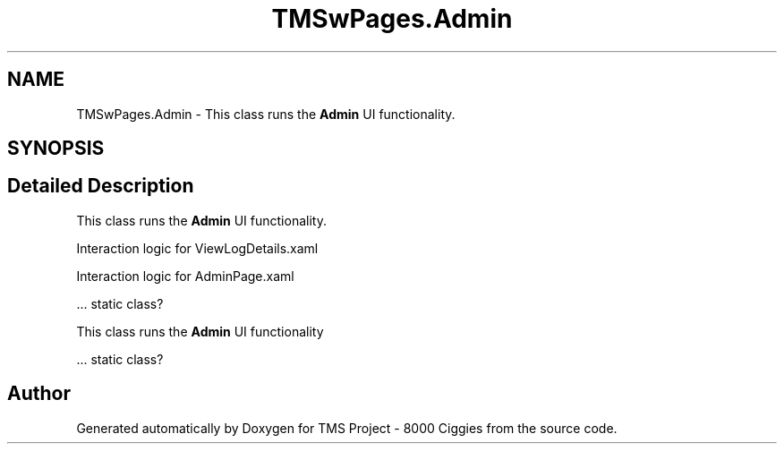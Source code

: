 .TH "TMSwPages.Admin" 3 "Fri Nov 22 2019" "Version 3.0" "TMS Project - 8000 Ciggies" \" -*- nroff -*-
.ad l
.nh
.SH NAME
TMSwPages.Admin \- This class runs the \fBAdmin\fP UI functionality\&.  

.SH SYNOPSIS
.br
.PP
.SH "Detailed Description"
.PP 
This class runs the \fBAdmin\fP UI functionality\&. 

Interaction logic for ViewLogDetails\&.xaml
.PP
Interaction logic for AdminPage\&.xaml
.PP
\&.\&.\&. static class? 
.br
.PP
.PP
.PP
This class runs the \fBAdmin\fP UI functionality
.PP
\&.\&.\&. static class? 
.br
.PP
.PP
 

.SH "Author"
.PP 
Generated automatically by Doxygen for TMS Project - 8000 Ciggies from the source code\&.
